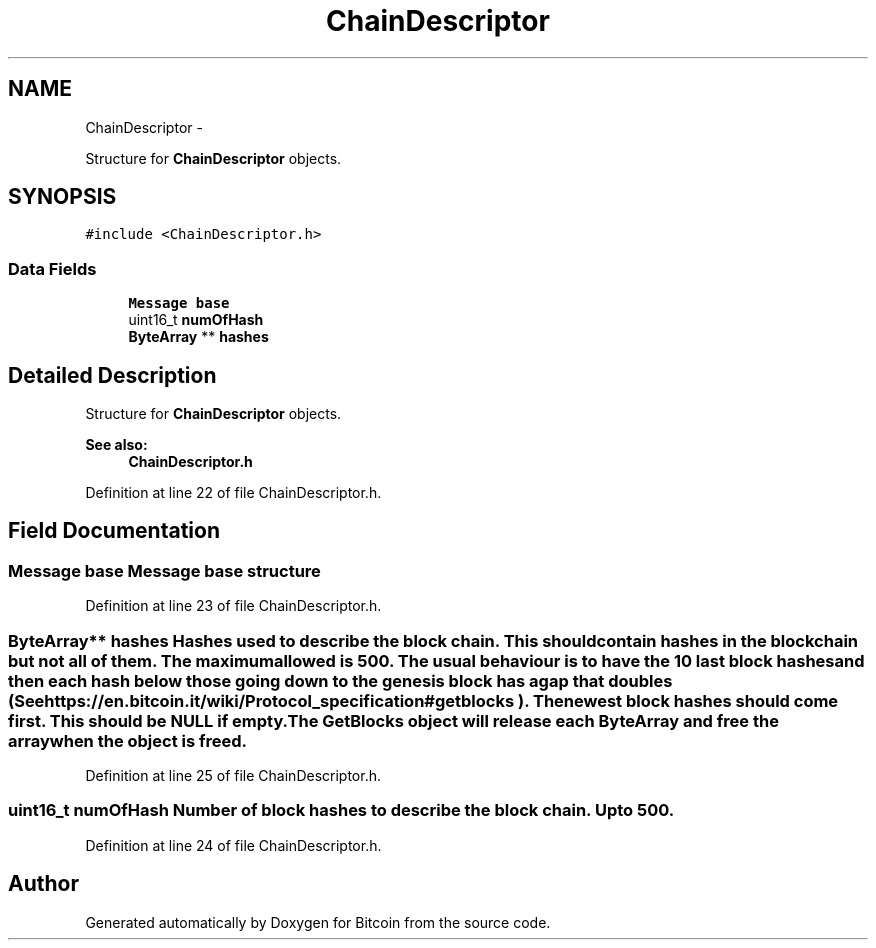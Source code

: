 .TH "ChainDescriptor" 3 "Fri Nov 9 2012" "Version 1.0" "Bitcoin" \" -*- nroff -*-
.ad l
.nh
.SH NAME
ChainDescriptor \- 
.PP
Structure for \fBChainDescriptor\fP objects.  

.SH SYNOPSIS
.br
.PP
.PP
\fC#include <ChainDescriptor.h>\fP
.SS "Data Fields"

.in +1c
.ti -1c
.RI "\fBMessage\fP \fBbase\fP"
.br
.ti -1c
.RI "uint16_t \fBnumOfHash\fP"
.br
.ti -1c
.RI "\fBByteArray\fP ** \fBhashes\fP"
.br
.in -1c
.SH "Detailed Description"
.PP 
Structure for \fBChainDescriptor\fP objects. 

\fBSee also:\fP
.RS 4
\fBChainDescriptor.h\fP 
.RE
.PP

.PP
Definition at line 22 of file ChainDescriptor.h.
.SH "Field Documentation"
.PP 
.SS "\fBMessage\fP \fBbase\fP"\fBMessage\fP base structure 
.PP
Definition at line 23 of file ChainDescriptor.h.
.SS "\fBByteArray\fP** \fBhashes\fP"Hashes used to describe the block chain. This should contain hashes in the blockchain but not all of them. The maximum allowed is 500. The usual behaviour is to have the 10 last block hashes and then each hash below those going down to the genesis block has a gap that doubles (See https://en.bitcoin.it/wiki/Protocol_specification#getblocks ). The newest block hashes should come first. This should be NULL if empty. The \fBGetBlocks\fP object will release each \fBByteArray\fP and free the array when the object is freed. 
.PP
Definition at line 25 of file ChainDescriptor.h.
.SS "uint16_t \fBnumOfHash\fP"Number of block hashes to describe the block chain. Up to 500. 
.PP
Definition at line 24 of file ChainDescriptor.h.

.SH "Author"
.PP 
Generated automatically by Doxygen for Bitcoin from the source code.

